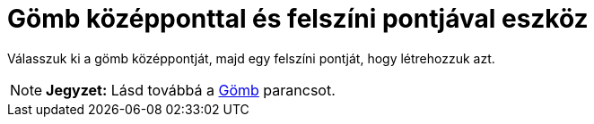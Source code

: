= Gömb középponttal és felszíni pontjával eszköz
:page-en: tools/Sphere_with_Center_through_Point
ifdef::env-github[:imagesdir: /hu/modules/ROOT/assets/images]

Válasszuk ki a gömb középpontját, majd egy felszíni pontját, hogy létrehozzuk azt.

[NOTE]
====

*Jegyzet:* Lásd továbbá a xref:/commands/Gömb.adoc[Gömb] parancsot.

====
